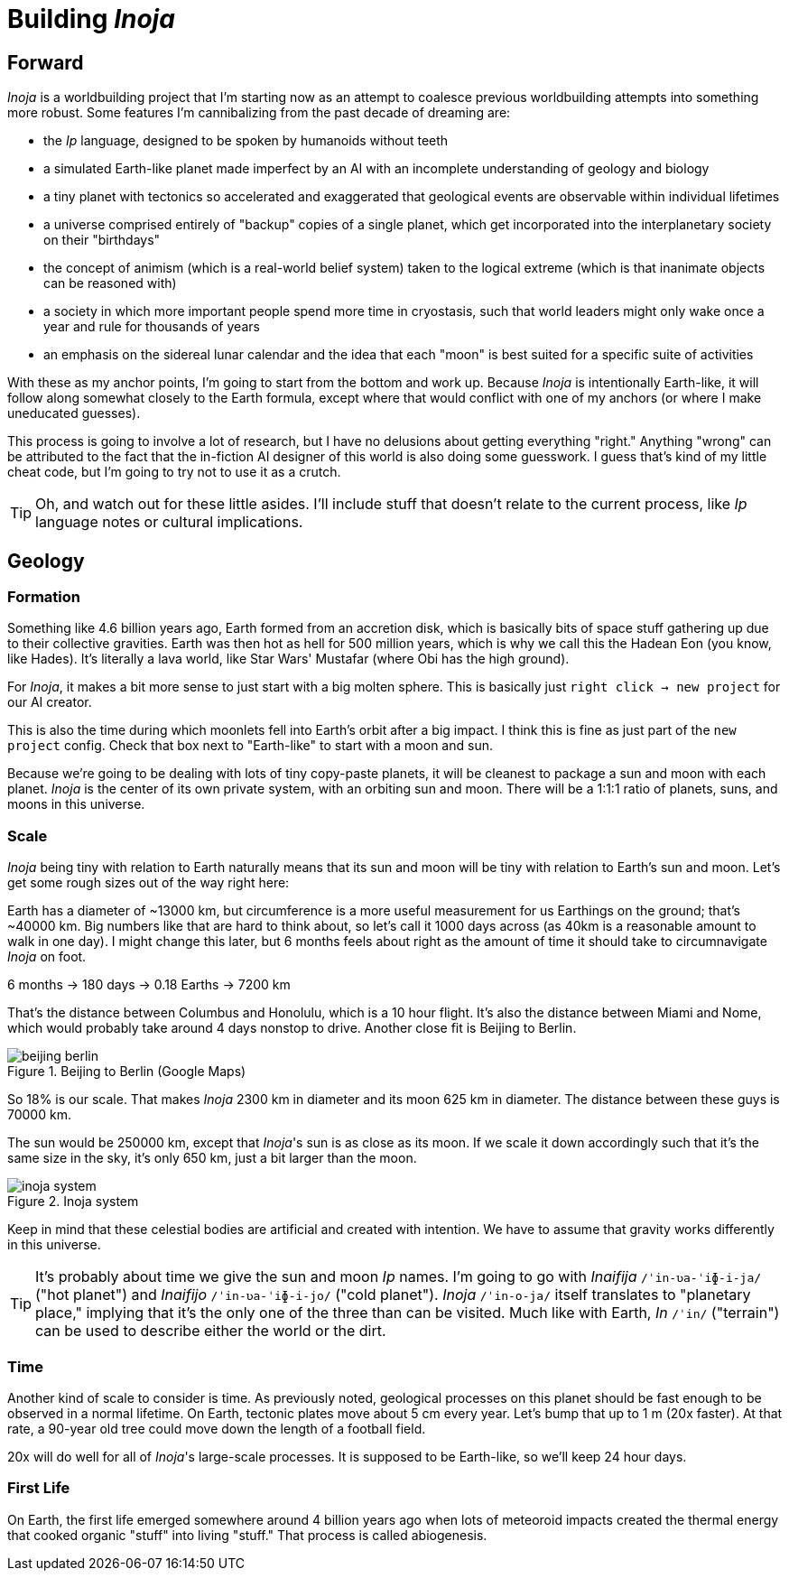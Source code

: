 = Building _Inoja_

== Forward

_Inoja_ is a worldbuilding project that I'm starting now as an attempt to coalesce previous worldbuilding attempts into something more robust. Some features I'm cannibalizing from the past decade of dreaming are:

* the _Ip_ language, designed to be spoken by humanoids without teeth
* a simulated Earth-like planet made imperfect by an AI with an incomplete understanding of geology and biology
* a tiny planet with tectonics so accelerated and exaggerated that geological events are observable within individual lifetimes
* a universe comprised entirely of "backup" copies of a single planet, which get incorporated into the interplanetary society on their "birthdays"
* the concept of animism (which is a real-world belief system) taken to the logical extreme (which is that inanimate objects can be reasoned with)
* a society in which more important people spend more time in cryostasis, such that world leaders might only wake once a year and rule for thousands of years
* an emphasis on the sidereal lunar calendar and the idea that each "moon" is best suited for a specific suite of activities

With these as my anchor points, I'm going to start from the bottom and work up. Because _Inoja_ is intentionally Earth-like, it will follow along somewhat closely to the Earth formula, except where that would conflict with one of my anchors (or where I make uneducated guesses).

This process is going to involve a lot of research, but I have no delusions about getting everything "right." Anything "wrong" can be attributed to the fact that the in-fiction AI designer of this world is also doing some guesswork. I guess that's kind of my little cheat code, but I'm going to try not to use it as a crutch.

TIP: Oh, and watch out for these little asides. I'll include stuff that doesn't relate to the current process, like _Ip_ language notes or cultural implications.

== Geology

=== Formation

Something like 4.6 billion years ago, Earth formed from an accretion disk, which is basically bits of space stuff gathering up due to their collective gravities. Earth was then hot as hell for 500 million years, which is why we call this the Hadean Eon (you know, like Hades). It's literally a lava world, like Star Wars' Mustafar (where Obi has the high ground).

For _Inoja_, it makes a bit more sense to just start with a big molten sphere. This is basically just `right click -> new project` for our AI creator.

This is also the time during which moonlets fell into Earth's orbit after a big impact. I think this is fine as just part of the `new project` config. Check that box next to "Earth-like" to start with a moon and sun.

Because we're going to be dealing with lots of tiny copy-paste planets, it will be cleanest to package a sun and moon with each planet. _Inoja_ is the center of its own private system, with an orbiting sun and moon. There will be a 1:1:1 ratio of planets, suns, and moons in this universe.

=== Scale

_Inoja_ being tiny with relation to Earth naturally means that its sun and moon will be tiny with relation to Earth's sun and moon. Let's get some rough sizes out of the way right here:

Earth has a diameter of ~13000 km, but circumference is a more useful measurement for us Earthings on the ground; that's ~40000 km. Big numbers like that are hard to think about, so let's call it 1000 days across (as 40km is a reasonable amount to walk in one day). I might change this later, but 6 months feels about right as the amount of time it should take to circumnavigate _Inoja_ on foot.

6 months -> 180 days -> 0.18 Earths -> 7200 km

That's the distance between Columbus and Honolulu, which is a 10 hour flight. It's also the distance between Miami and Nome, which would probably take around 4 days nonstop to drive. Another close fit is Beijing to Berlin.

.Beijing to Berlin (Google Maps)
image::/media/images/beijing-berlin.png[]

So 18% is our scale. That makes _Inoja_ 2300 km in diameter and its moon 625 km in diameter. The distance between these guys is 70000 km.

The sun would be 250000 km, except that _Inoja_'s sun is as close as its moon. If we scale it down accordingly such that it's the same size in the sky, it's only 650 km, just a bit larger than the moon.

.Inoja system
image::/media/images/inoja-system.png[]

Keep in mind that these celestial bodies are artificial and created with intention. We have to assume that gravity works differently in this universe.

TIP: It's probably about time we give the sun and moon _Ip_ names. I'm going to go with _Inaifija_ `/ˈin-ʋa-ˈiɸ-i-ja/` ("hot planet") and _Inaifijo_ `/ˈin-ʋa-ˈiɸ-i-jo/` ("cold planet"). _Inoja_ `/ˈin-o-ja/` itself translates to "planetary place," implying that it's the only one of the three than can be visited. Much like with Earth, _In_ `/ˈin/` ("terrain") can be used to describe either the world or the dirt.

=== Time

Another kind of scale to consider is time. As previously noted, geological processes on this planet should be fast enough to be observed in a normal lifetime. On Earth, tectonic plates move about 5 cm every year. Let's bump that up to 1 m (20x faster). At that rate, a 90-year old tree could move down the length of a football field.

20x will do well for all of _Inoja_'s large-scale processes. It is supposed to be Earth-like, so we'll keep 24 hour days.

=== First Life

On Earth, the first life emerged somewhere around 4 billion years ago when lots of meteoroid impacts created the thermal energy that cooked organic "stuff" into living "stuff." That process is called abiogenesis.
